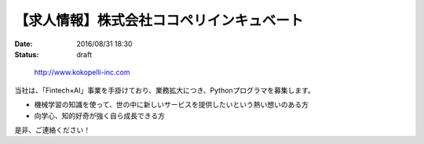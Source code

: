 【求人情報】株式会社ココペリインキュベート
==========================================================================

:date: 2016/08/31 18:30
:status: draft

\ 

 http://www.kokopelli-inc.com

当社は、「Fintech×AI」事業を手掛けており、業務拡大につき、Pythonプログラマを募集します。

* 機械学習の知識を使って、世の中に新しいサービスを提供したいという熱い想いのある方
* 向学心、知的好奇が強く自ら成長できる方

是非、ご連絡ください！
